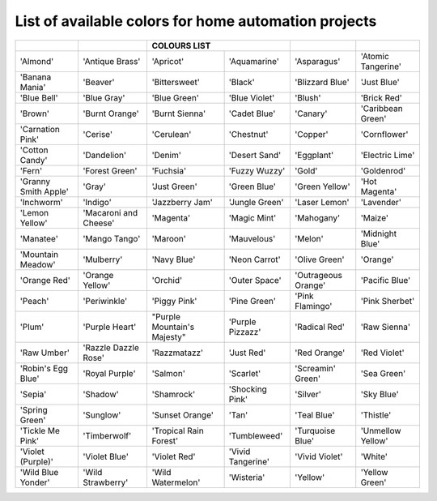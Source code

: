 *******************   
List of available colors for home automation projects
*******************

+----------------------+-----------------------+-----------------------------+-------------------+---------------------+-------------------+
|                      |                       |                COLOURS LIST                     |                     |                   |
+======================+=======================+=============================+===================+=====================+===================+
| 'Almond'             | 'Antique Brass'       | 'Apricot'                   | 'Aquamarine'      | 'Asparagus'         | 'Atomic Tangerine'|
+----------------------+-----------------------+-----------------------------+-------------------+---------------------+-------------------+
| 'Banana Mania'       | 'Beaver'              | 'Bittersweet'               | 'Black'           | 'Blizzard Blue'     | 'Just Blue'       |
+----------------------+-----------------------+-----------------------------+-------------------+---------------------+-------------------+
| 'Blue Bell'          | 'Blue Gray'           | 'Blue Green'                | 'Blue Violet'     | 'Blush'             | 'Brick Red'       |
+----------------------+-----------------------+-----------------------------+-------------------+---------------------+-------------------+
| 'Brown'              | 'Burnt Orange'        | 'Burnt Sienna'              | 'Cadet Blue'      | 'Canary'            | 'Caribbean Green' |
+----------------------+-----------------------+-----------------------------+-------------------+---------------------+-------------------+
| 'Carnation Pink'     | 'Cerise'              | 'Cerulean'                  | 'Chestnut'        | 'Copper'            | 'Cornflower'      |
+----------------------+-----------------------+-----------------------------+-------------------+---------------------+-------------------+
| 'Cotton Candy'       | 'Dandelion'           | 'Denim'                     | 'Desert Sand'     | 'Eggplant'          | 'Electric Lime'   |
+----------------------+-----------------------+-----------------------------+-------------------+---------------------+-------------------+
| 'Fern'               |'Forest Green'         | 'Fuchsia'                   | 'Fuzzy Wuzzy'     | 'Gold'              | 'Goldenrod'       |
+----------------------+-----------------------+-----------------------------+-------------------+---------------------+-------------------+
| 'Granny Smith Apple' | 'Gray'                | 'Just Green'                | 'Green Blue'      | 'Green Yellow'      | 'Hot Magenta'     |
+----------------------+-----------------------+-----------------------------+-------------------+---------------------+-------------------+
| 'Inchworm'           | 'Indigo'              | 'Jazzberry Jam'             | 'Jungle Green'    | 'Laser Lemon'       | 'Lavender'        |
+----------------------+-----------------------+-----------------------------+-------------------+---------------------+-------------------+
| 'Lemon Yellow'       | 'Macaroni and Cheese' | 'Magenta'                   | 'Magic Mint'      | 'Mahogany'          | 'Maize'           |
+----------------------+-----------------------+-----------------------------+-------------------+---------------------+-------------------+
| 'Manatee'            | 'Mango Tango'         | 'Maroon'                    | 'Mauvelous'       | 'Melon'             | 'Midnight Blue'   |
+----------------------+-----------------------+-----------------------------+-------------------+---------------------+-------------------+
| 'Mountain Meadow'    | 'Mulberry'            | 'Navy Blue'                 | 'Neon Carrot'     | 'Olive Green'       | 'Orange'          |
+----------------------+-----------------------+-----------------------------+-------------------+---------------------+-------------------+
| 'Orange Red'         | 'Orange Yellow'       | 'Orchid'                    | 'Outer Space'     | 'Outrageous Orange' | 'Pacific Blue'    |
+----------------------+-----------------------+-----------------------------+-------------------+---------------------+-------------------+
| 'Peach'              | 'Periwinkle'          | 'Piggy Pink'                | 'Pine Green'      | 'Pink Flamingo'     | 'Pink Sherbet'    |
+----------------------+-----------------------+-----------------------------+-------------------+---------------------+-------------------+
| 'Plum'               | 'Purple Heart'        | "Purple Mountain's Majesty" | 'Purple Pizzazz'  | 'Radical Red'       | 'Raw Sienna'      |
+----------------------+-----------------------+-----------------------------+-------------------+---------------------+-------------------+
| 'Raw Umber'          | 'Razzle Dazzle Rose'  | 'Razzmatazz'                | 'Just Red'        | 'Red Orange'        | 'Red Violet'      |
+----------------------+-----------------------+-----------------------------+-------------------+---------------------+-------------------+
| 'Robin's Egg Blue'   | 'Royal Purple'        | 'Salmon'                    | 'Scarlet'         | 'Screamin' Green'   | 'Sea Green'       |
+----------------------+-----------------------+-----------------------------+-------------------+---------------------+-------------------+
| 'Sepia'              | 'Shadow'              | 'Shamrock'                  | 'Shocking Pink'   | 'Silver'            | 'Sky Blue'        |
+----------------------+-----------------------+-----------------------------+-------------------+---------------------+-------------------+
| 'Spring Green'       | 'Sunglow'             | 'Sunset Orange'             | 'Tan'             | 'Teal Blue'         | 'Thistle'         |
+----------------------+-----------------------+-----------------------------+-------------------+---------------------+-------------------+
| 'Tickle Me Pink'     | 'Timberwolf'          | 'Tropical Rain Forest'      | 'Tumbleweed'      | 'Turquoise Blue'    | 'Unmellow Yellow' |
+----------------------+-----------------------+-----------------------------+-------------------+---------------------+-------------------+
| 'Violet (Purple)'    | 'Violet Blue'         | 'Violet Red'                | 'Vivid Tangerine' | 'Vivid Violet'      | 'White'           |
+----------------------+-----------------------+-----------------------------+-------------------+---------------------+-------------------+
| 'Wild Blue Yonder'   | 'Wild Strawberry'     | 'Wild Watermelon'           | 'Wisteria'        | 'Yellow'            | 'Yellow Green'    |
+----------------------+-----------------------+-----------------------------+-------------------+---------------------+-------------------+
